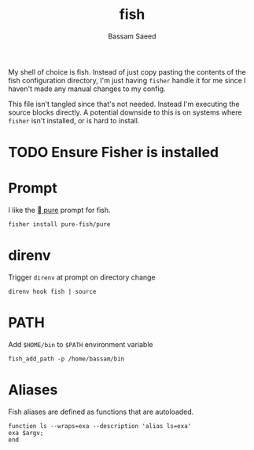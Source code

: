 #+TITLE: fish
#+AUTHOR: Bassam Saeed
#+PROPERTY: header-args  :comments both
#+PROPERTY: header-args+ :mkdirp yes
#+PROPERTY: header-args+ :tangle ~/.config/fish/config.fish

My shell of choice is fish. Instead of just copy pasting the contents
of the fish configuration directory, I'm just having ~fisher~ handle it
for me since I haven't made any manual changes to my config.

This file isn't tangled since that's not needed. Instead I'm executing
the source blocks directly. A potential downside to this is on systems
where ~fisher~ isn't installed, or is hard to install.

* TODO Ensure Fisher is installed

* Prompt
  I like the [[https://github.com/pure-fish/pure][ pure]] prompt for fish.

  #+name: install-pure-shell
  #+begin_src fish :tangle no
    fisher install pure-fish/pure
  #+end_src
  
  #+CALL: install-pure-shell()

* direnv
  Trigger ~direnv~ at prompt on directory change
  #+begin_src fish
    direnv hook fish | source
  #+end_src
* PATH
  Add ~$HOME/bin~ to ~$PATH~ environment variable

  #+begin_src fish :tangle no
    fish_add_path -p /home/bassam/bin
  #+end_src
* Aliases
  Fish aliases are defined as functions that are autoloaded.

  #+begin_src fish :tangle ~/.config/fish/functions/ls.fish
    function ls --wraps=exa --description 'alias ls=exa'
	exa $argv;
    end
  #+end_src
